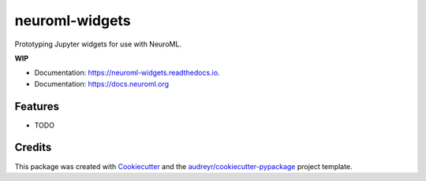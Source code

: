 ===============
neuroml-widgets
===============


.. image:: https://img.shields.io/pypi/v/neuroml_widgets.svg
        :target: https://pypi.python.org/pypi/neuroml_widgets

.. image:: https://img.shields.io/travis/sanjayankur31/neuroml_widgets.svg
        :target: https://travis-ci.com/sanjayankur31/neuroml_widgets

.. image:: https://readthedocs.org/projects/neuroml-widgets/badge/?version=latest
        :target: https://neuroml-widgets.readthedocs.io/en/latest/?version=latest
        :alt: Documentation Status




Prototyping Jupyter widgets for use with NeuroML.

**WIP**


* Documentation: https://neuroml-widgets.readthedocs.io.
* Documentation: https://docs.neuroml.org


Features
--------

* TODO

Credits
-------

This package was created with Cookiecutter_ and the `audreyr/cookiecutter-pypackage`_ project template.

.. _Cookiecutter: https://github.com/audreyr/cookiecutter
.. _`audreyr/cookiecutter-pypackage`: https://github.com/audreyr/cookiecutter-pypackage
